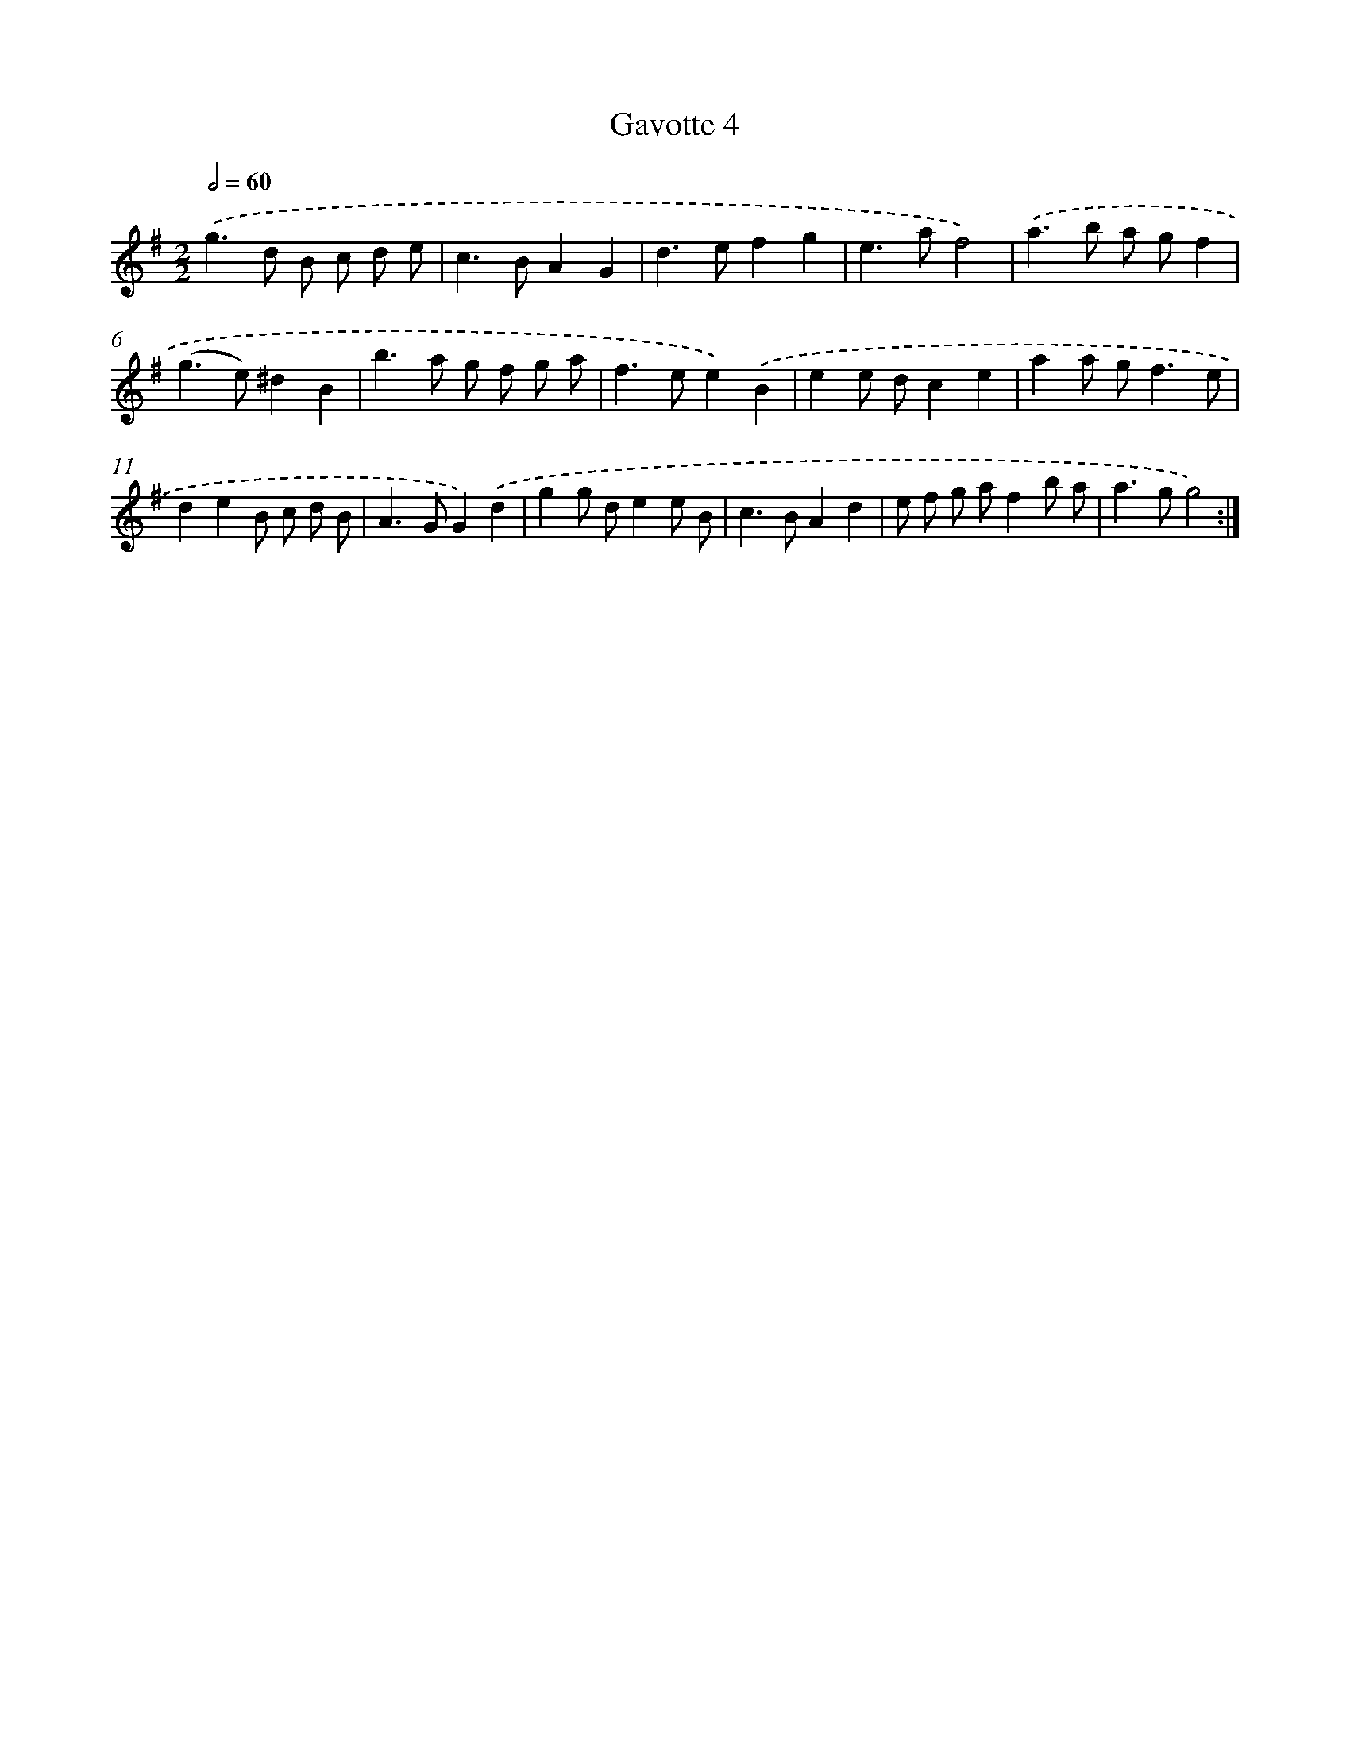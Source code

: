 X: 11967
T: Gavotte 4
%%abc-version 2.0
%%abcx-abcm2ps-target-version 5.9.1 (29 Sep 2008)
%%abc-creator hum2abc beta
%%abcx-conversion-date 2018/11/01 14:37:20
%%humdrum-veritas 635928598
%%humdrum-veritas-data 578414417
%%continueall 1
%%barnumbers 0
L: 1/8
M: 2/2
Q: 1/2=60
K: G clef=treble
.('g2>d2 B c d e |
c2>B2A2G2 |
d2>e2f2g2 |
e2>a2f4) |
.('a2>b2 a gf2 |
(g2>e2)^d2B2 |
b2>a2 g f g a |
f2>e2e2).('B2 |
e2e dc2e2 |
a2a g2<f2e |
d2e2B c d B |
A2>G2G2).('d2 |
g2g de2e B |
c2>B2A2d2 |
e f g af2b a |
a2>g2g4) :|]
